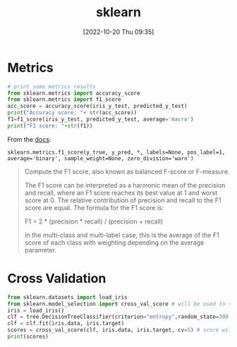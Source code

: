 :PROPERTIES:
:ID:       9e68e0e0-6f51-461b-81a4-398a365d56ad
:END:
#+title:sklearn
#+date: [2022-10-20 Thu 09:35]
#+filetags: ml python
* Metrics
#+begin_src python
# print some metrics results
from sklearn.metrics import accuracy_score
from sklearn.metrics import f1_score
acc_score = accuracy_score(iris_y_test, predicted_y_test)
print("Accuracy score: "+ str(acc_score))
f1=f1_score(iris_y_test, predicted_y_test, average='macro')
print("F1 score: "+str(f1))
#+end_src

From the [[https://scikit-learn.org/stable/modules/generated/sklearn.metrics.f1_score.html][docs]]:
#+begin_example
sklearn.metrics.f1_score(y_true, y_pred, *, labels=None, pos_label=1, average='binary', sample_weight=None, zero_division='warn')
#+end_example
#+begin_quote
Compute the F1 score, also known as balanced F-score or F-measure.

The F1 score can be interpreted as a harmonic mean of the precision and recall, where an F1 score reaches its best value at 1 and worst score at 0. The relative contribution of precision and recall to the F1 score are equal. The formula for the F1 score is:

F1 = 2 * (precision * recall) / (precision + recall)

In the multi-class and multi-label case, this is the average of the F1 score of each class with weighting depending on the average parameter.
#+end_quote

* Cross Validation
#+begin_src python
from sklearn.datasets import load_iris
from sklearn.model_selection import cross_val_score # will be used to separate training and test
iris = load_iris()
clf = tree.DecisionTreeClassifier(criterion="entropy",random_state=300,min_samples_leaf=5,class_weight={0:1,1:1,2:1})
clf = clf.fit(iris.data, iris.target)
scores = cross_val_score(clf, iris.data, iris.target, cv=5) # score will be the accuracy
print(scores)
#+end_src
